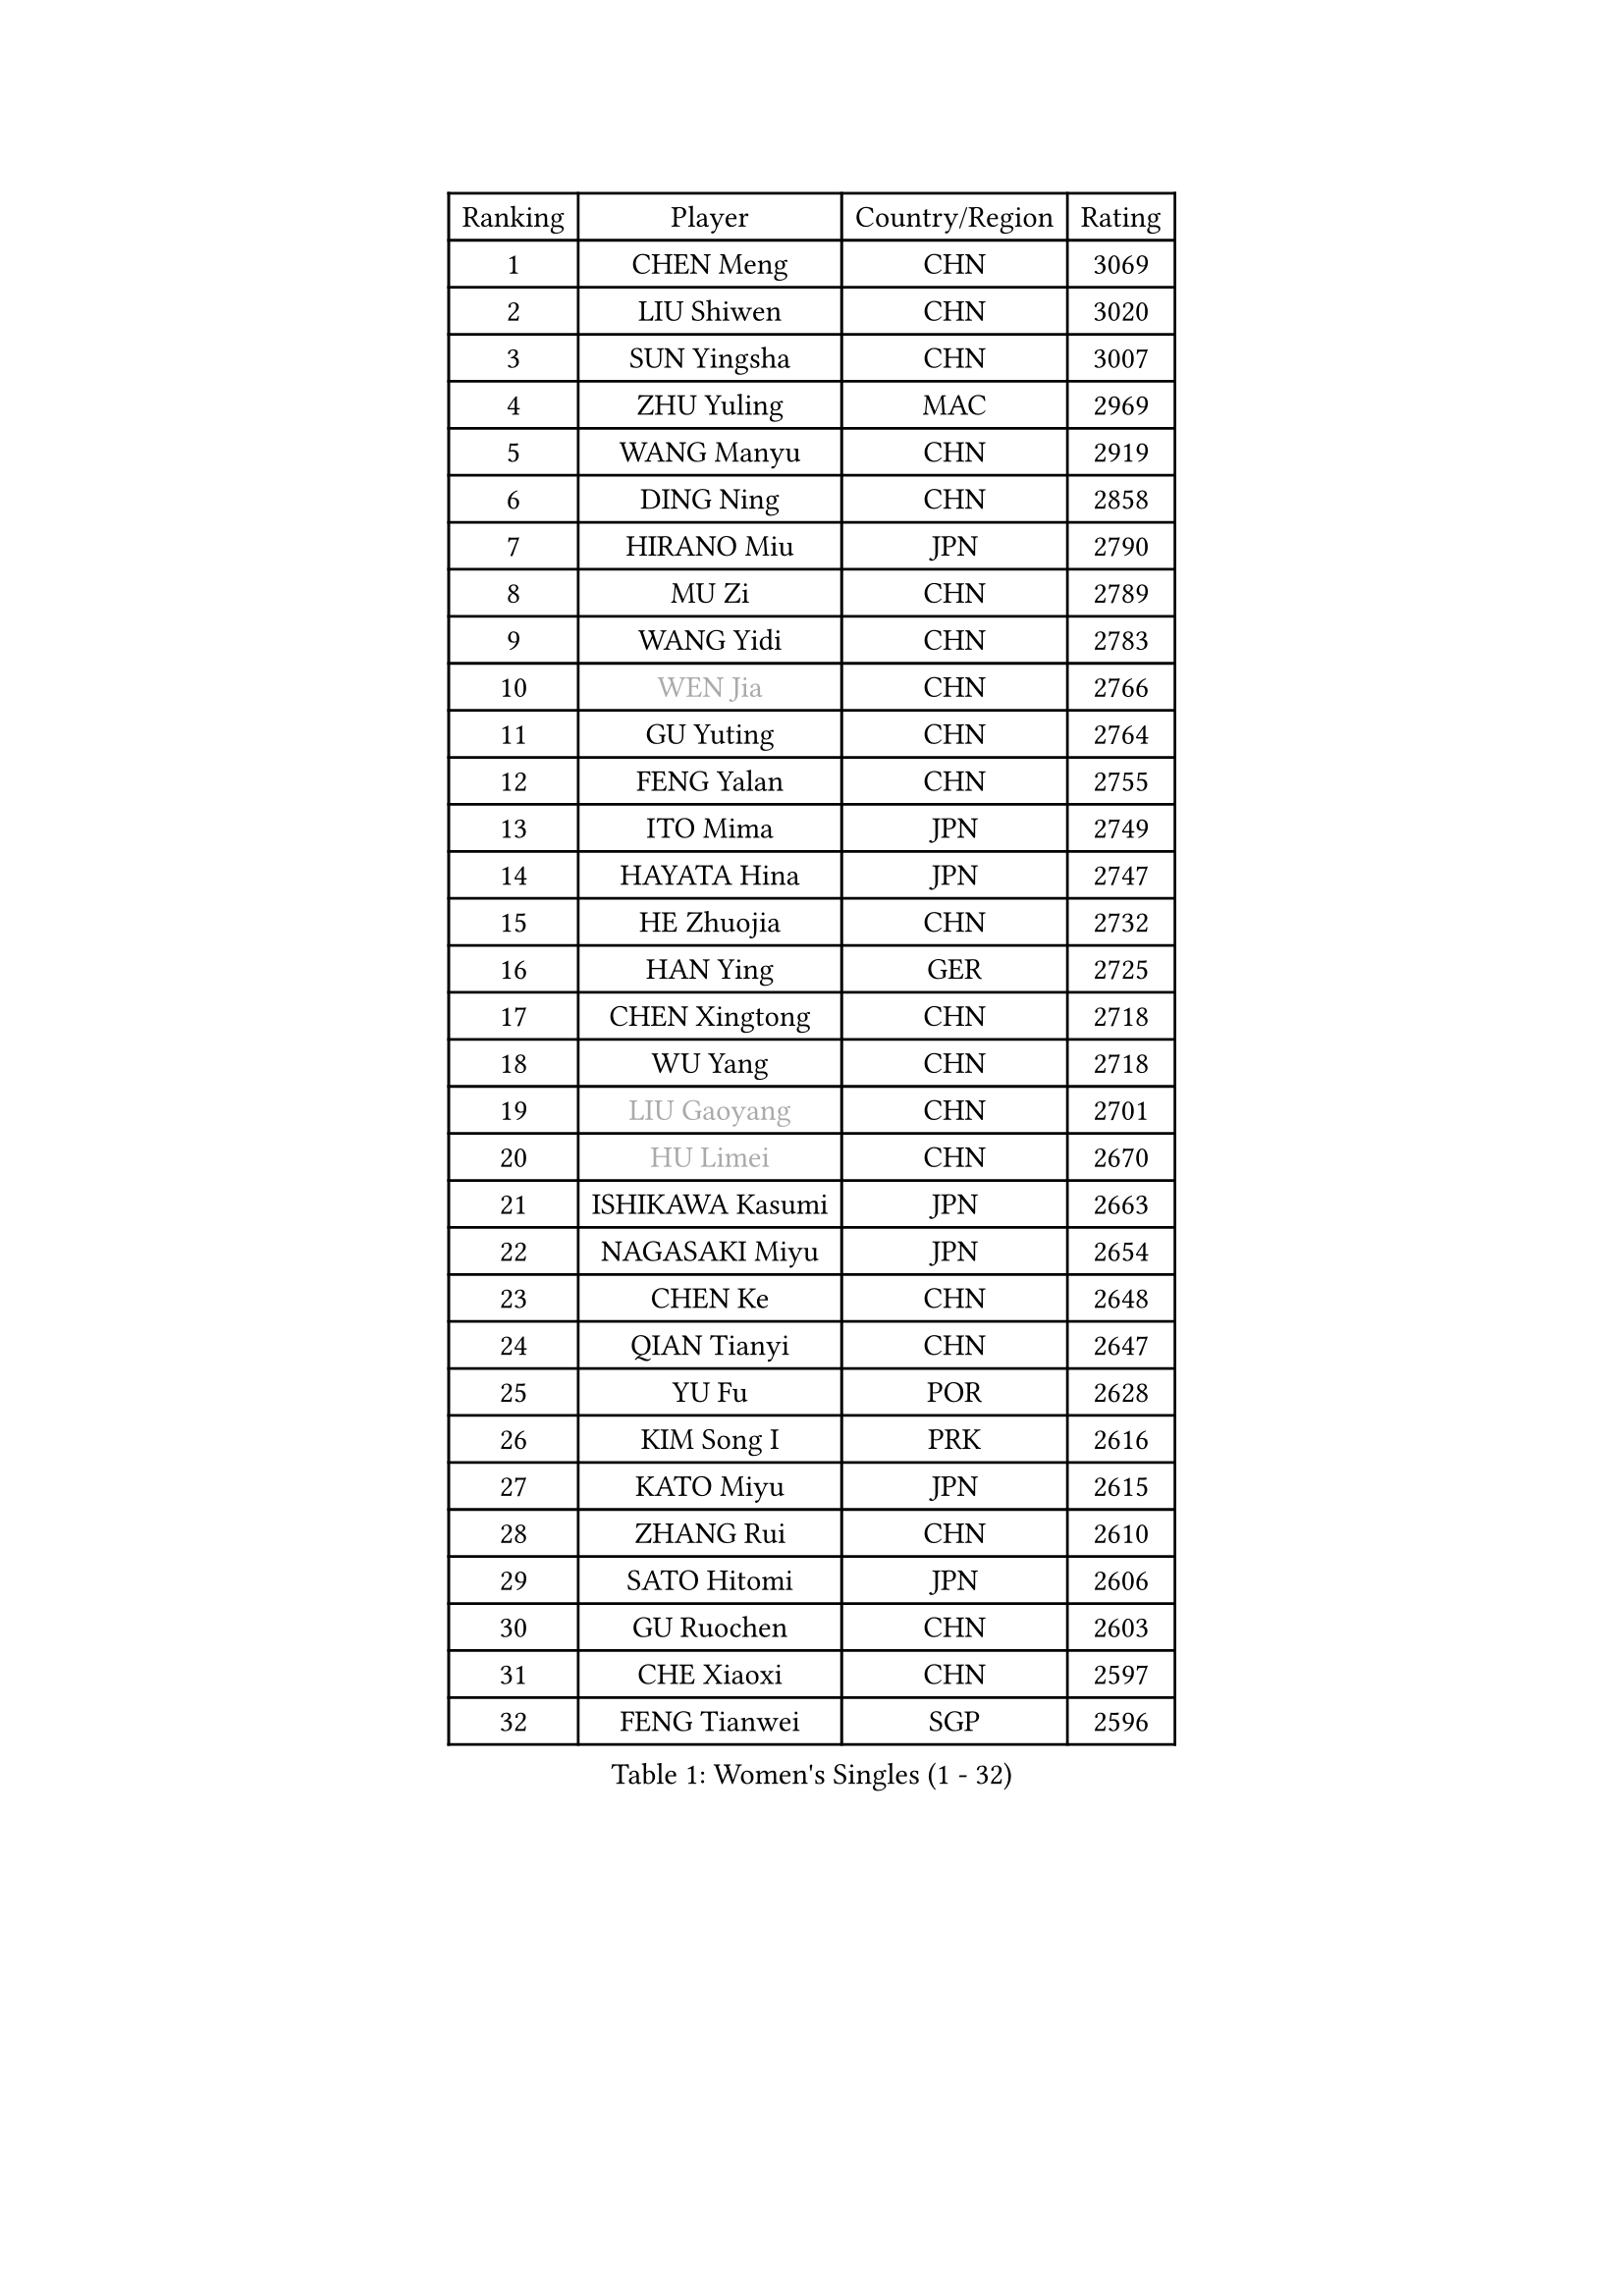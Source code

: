 
#set text(font: ("Courier New", "NSimSun"))
#figure(
  caption: "Women's Singles (1 - 32)",
    table(
      columns: 4,
      [Ranking], [Player], [Country/Region], [Rating],
      [1], [CHEN Meng], [CHN], [3069],
      [2], [LIU Shiwen], [CHN], [3020],
      [3], [SUN Yingsha], [CHN], [3007],
      [4], [ZHU Yuling], [MAC], [2969],
      [5], [WANG Manyu], [CHN], [2919],
      [6], [DING Ning], [CHN], [2858],
      [7], [HIRANO Miu], [JPN], [2790],
      [8], [MU Zi], [CHN], [2789],
      [9], [WANG Yidi], [CHN], [2783],
      [10], [#text(gray, "WEN Jia")], [CHN], [2766],
      [11], [GU Yuting], [CHN], [2764],
      [12], [FENG Yalan], [CHN], [2755],
      [13], [ITO Mima], [JPN], [2749],
      [14], [HAYATA Hina], [JPN], [2747],
      [15], [HE Zhuojia], [CHN], [2732],
      [16], [HAN Ying], [GER], [2725],
      [17], [CHEN Xingtong], [CHN], [2718],
      [18], [WU Yang], [CHN], [2718],
      [19], [#text(gray, "LIU Gaoyang")], [CHN], [2701],
      [20], [#text(gray, "HU Limei")], [CHN], [2670],
      [21], [ISHIKAWA Kasumi], [JPN], [2663],
      [22], [NAGASAKI Miyu], [JPN], [2654],
      [23], [CHEN Ke], [CHN], [2648],
      [24], [QIAN Tianyi], [CHN], [2647],
      [25], [YU Fu], [POR], [2628],
      [26], [KIM Song I], [PRK], [2616],
      [27], [KATO Miyu], [JPN], [2615],
      [28], [ZHANG Rui], [CHN], [2610],
      [29], [SATO Hitomi], [JPN], [2606],
      [30], [GU Ruochen], [CHN], [2603],
      [31], [CHE Xiaoxi], [CHN], [2597],
      [32], [FENG Tianwei], [SGP], [2596],
    )
  )#pagebreak()

#set text(font: ("Courier New", "NSimSun"))
#figure(
  caption: "Women's Singles (33 - 64)",
    table(
      columns: 4,
      [Ranking], [Player], [Country/Region], [Rating],
      [33], [SHI Xunyao], [CHN], [2590],
      [34], [SUN Mingyang], [CHN], [2581],
      [35], [LIU Fei], [CHN], [2581],
      [36], [LIU Xi], [CHN], [2580],
      [37], [ZHANG Qiang], [CHN], [2578],
      [38], [SUH Hyo Won], [KOR], [2577],
      [39], [DOO Hoi Kem], [HKG], [2574],
      [40], [CHENG I-Ching], [TPE], [2567],
      [41], [KIHARA Miyuu], [JPN], [2566],
      [42], [HASHIMOTO Honoka], [JPN], [2559],
      [43], [CHA Hyo Sim], [PRK], [2558],
      [44], [SHIBATA Saki], [JPN], [2555],
      [45], [LI Qian], [CHN], [2552],
      [46], [ANDO Minami], [JPN], [2545],
      [47], [LI Qian], [POL], [2542],
      [48], [YANG Ha Eun], [KOR], [2540],
      [49], [NI Xia Lian], [LUX], [2533],
      [50], [YANG Xiaoxin], [MON], [2533],
      [51], [YU Mengyu], [SGP], [2531],
      [52], [SZOCS Bernadette], [ROU], [2524],
      [53], [FAN Siqi], [CHN], [2522],
      [54], [HU Melek], [TUR], [2522],
      [55], [LI Jiayi], [CHN], [2522],
      [56], [SOO Wai Yam Minnie], [HKG], [2519],
      [57], [LEE Ho Ching], [HKG], [2516],
      [58], [KIM Nam Hae], [PRK], [2499],
      [59], [PESOTSKA Margaryta], [UKR], [2488],
      [60], [CHEN Szu-Yu], [TPE], [2487],
      [61], [MORI Sakura], [JPN], [2485],
      [62], [EKHOLM Matilda], [SWE], [2448],
      [63], [#text(gray, "MATSUZAWA Marina")], [JPN], [2446],
      [64], [MITTELHAM Nina], [GER], [2443],
    )
  )#pagebreak()

#set text(font: ("Courier New", "NSimSun"))
#figure(
  caption: "Women's Singles (65 - 96)",
    table(
      columns: 4,
      [Ranking], [Player], [Country/Region], [Rating],
      [65], [SOLJA Petrissa], [GER], [2442],
      [66], [KIM Hayeong], [KOR], [2442],
      [67], [JEON Jihee], [KOR], [2440],
      [68], [CHOI Hyojoo], [KOR], [2435],
      [69], [SHAN Xiaona], [GER], [2434],
      [70], [LIU Xin], [CHN], [2433],
      [71], [#text(gray, "NING Jing")], [AZE], [2432],
      [72], [BILENKO Tetyana], [UKR], [2432],
      [73], [LI Jie], [NED], [2426],
      [74], [#text(gray, "LI Jiayuan")], [CHN], [2425],
      [75], [HUANG Yingqi], [CHN], [2422],
      [76], [LIU Hsing-Yin], [TPE], [2415],
      [77], [LI Fen], [SWE], [2411],
      [78], [LIU Jia], [AUT], [2410],
      [79], [MAEDA Miyu], [JPN], [2408],
      [80], [ODO Satsuki], [JPN], [2406],
      [81], [LI Jiao], [NED], [2402],
      [82], [POLCANOVA Sofia], [AUT], [2399],
      [83], [CHENG Hsien-Tzu], [TPE], [2397],
      [84], [ZENG Jian], [SGP], [2395],
      [85], [DIAZ Adriana], [PUR], [2393],
      [86], [MADARASZ Dora], [HUN], [2393],
      [87], [SHIN Yubin], [KOR], [2390],
      [88], [HAMAMOTO Yui], [JPN], [2390],
      [89], [KUAI Man], [CHN], [2389],
      [90], [GRZYBOWSKA-FRANC Katarzyna], [POL], [2385],
      [91], [SAWETTABUT Suthasini], [THA], [2384],
      [92], [YOO Eunchong], [KOR], [2378],
      [93], [NARUMOTO Ayami], [JPN], [2377],
      [94], [ZHANG Lily], [USA], [2377],
      [95], [#text(gray, "ZUO Yue")], [CHN], [2376],
      [96], [MATELOVA Hana], [CZE], [2372],
    )
  )#pagebreak()

#set text(font: ("Courier New", "NSimSun"))
#figure(
  caption: "Women's Singles (97 - 128)",
    table(
      columns: 4,
      [Ranking], [Player], [Country/Region], [Rating],
      [97], [#text(gray, "MORIZONO Mizuki")], [JPN], [2370],
      [98], [YUAN Yuan], [CHN], [2370],
      [99], [LEE Zion], [KOR], [2364],
      [100], [EERLAND Britt], [NED], [2363],
      [101], [CHEN Yi], [CHN], [2360],
      [102], [#text(gray, "JIA Jun")], [CHN], [2360],
      [103], [LEE Eunhye], [KOR], [2357],
      [104], [LIN Ye], [SGP], [2356],
      [105], [TAN Wenling], [ITA], [2354],
      [106], [OJIO Haruna], [JPN], [2354],
      [107], [GUO Yuhan], [CHN], [2353],
      [108], [SOMA Yumeno], [JPN], [2351],
      [109], [POTA Georgina], [HUN], [2351],
      [110], [MIKHAILOVA Polina], [RUS], [2350],
      [111], [#text(gray, "SUN Chen")], [CHN], [2348],
      [112], [ZHANG Mo], [CAN], [2346],
      [113], [SHAO Jieni], [POR], [2345],
      [114], [TIAN Yuan], [CRO], [2344],
      [115], [LI Xiang], [ITA], [2344],
      [116], [SAMARA Elizabeta], [ROU], [2343],
      [117], [SUN Jiayi], [CRO], [2341],
      [118], [LIU Weishan], [CHN], [2341],
      [119], [LIU Juan], [CHN], [2338],
      [120], [BERGSTROM Linda], [SWE], [2338],
      [121], [KIM Youjin], [KOR], [2334],
      [122], [LANG Kristin], [GER], [2332],
      [123], [#text(gray, "SO Eka")], [JPN], [2331],
      [124], [PARK Joohyun], [KOR], [2331],
      [125], [WANG Amy], [USA], [2328],
      [126], [HUANG Fanzhen], [CHN], [2327],
      [127], [#text(gray, "MORITA Ayane")], [JPN], [2316],
      [128], [DOLGIKH Maria], [RUS], [2316],
    )
  )